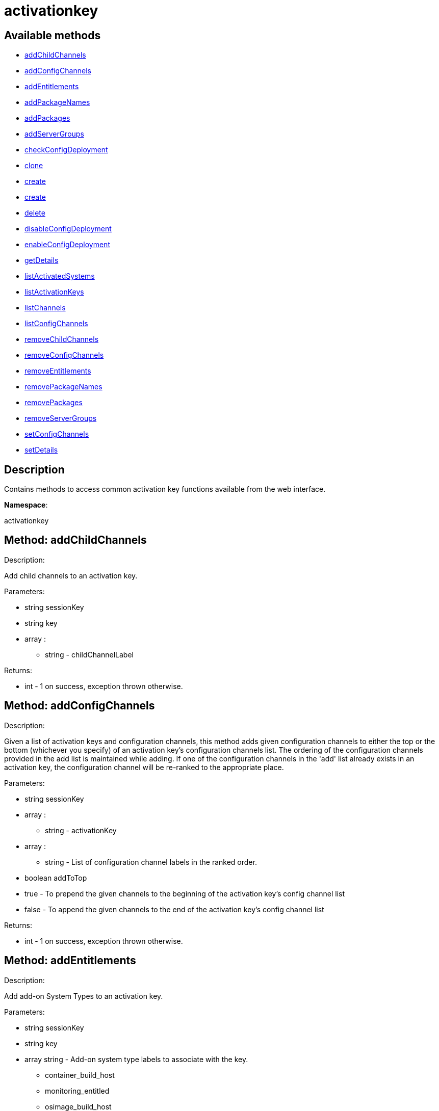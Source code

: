 [#apidoc-activationkey]
= activationkey


== Available methods

* <<apidoc-activationkey-addChildChannels-1568507411,addChildChannels>>
* <<apidoc-activationkey-addConfigChannels-317880757,addConfigChannels>>
* <<apidoc-activationkey-addEntitlements-1644155208,addEntitlements>>
* <<apidoc-activationkey-addPackageNames-180017308,addPackageNames>>
* <<apidoc-activationkey-addPackages-1112569408,addPackages>>
* <<apidoc-activationkey-addServerGroups-1901752553,addServerGroups>>
* <<apidoc-activationkey-checkConfigDeployment-2145001473,checkConfigDeployment>>
* <<apidoc-activationkey-clone-1710180594,clone>>
* <<apidoc-activationkey-create-1305194069,create>>
* <<apidoc-activationkey-create-906397479,create>>
* <<apidoc-activationkey-delete-1918121287,delete>>
* <<apidoc-activationkey-disableConfigDeployment-2120532393,disableConfigDeployment>>
* <<apidoc-activationkey-enableConfigDeployment-1607278346,enableConfigDeployment>>
* <<apidoc-activationkey-getDetails-1756064432,getDetails>>
* <<apidoc-activationkey-listActivatedSystems-219396780,listActivatedSystems>>
* <<apidoc-activationkey-listActivationKeys-299684908,listActivationKeys>>
* <<apidoc-activationkey-listChannels-1801756410,listChannels>>
* <<apidoc-activationkey-listConfigChannels-1974379194,listConfigChannels>>
* <<apidoc-activationkey-removeChildChannels-1857063398,removeChildChannels>>
* <<apidoc-activationkey-removeConfigChannels-1610014012,removeConfigChannels>>
* <<apidoc-activationkey-removeEntitlements-1479691423,removeEntitlements>>
* <<apidoc-activationkey-removePackageNames-1613729684,removePackageNames>>
* <<apidoc-activationkey-removePackages-1308527415,removePackages>>
* <<apidoc-activationkey-removeServerGroups-1002872041,removeServerGroups>>
* <<apidoc-activationkey-setConfigChannels-44332439,setConfigChannels>>
* <<apidoc-activationkey-setDetails-1032382137,setDetails>>

== Description

Contains methods to access common activation key functions
 available from the web interface.

*Namespace*:

activationkey


[#apidoc-activationkey-addChildChannels-1568507411]
== Method: addChildChannels 

Description:

Add child channels to an activation key.




Parameters:

* [.string]#string#  sessionKey
 
* [.string]#string#  key
 
* [.array]#array# :
** [.string]#string#  - childChannelLabel
 

Returns:

* [.int]#int#  - 1 on success, exception thrown otherwise.
 



[#apidoc-activationkey-addConfigChannels-317880757]
== Method: addConfigChannels 

Description:

Given a list of activation keys and configuration channels,
 this method adds given configuration channels to either the top or
 the bottom (whichever you specify) of an activation key's
 configuration channels list. The ordering of the configuration channels
 provided in the add list is maintained while adding.
 If one of the configuration channels in the 'add' list
 already exists in an activation key, the
 configuration  channel will be re-ranked to the appropriate place.




Parameters:

  * [.string]#string#  sessionKey
 
* [.array]#array# :
** [.string]#string#  - activationKey
 
* [.array]#array# :
** [.string]#string#  - List of configuration channel labels in the ranked order.
 
* [.boolean]#boolean#  addToTop
      
          * true - To prepend the given channels to the beginning of
                                 the activation key's config channel list
          * false - To append the given channels to the end of
                                     the activation key's config channel list
      
 

Returns:

* [.int]#int#  - 1 on success, exception thrown otherwise.
 



[#apidoc-activationkey-addEntitlements-1644155208]
== Method: addEntitlements 

Description:

Add add-on System Types to an activation key.




Parameters:

* [.string]#string#  sessionKey
 
* [.string]#string#  key
 
* [.array]#array#  string - Add-on system type labels to associate with the
 key.
   
     ** container_build_host
     ** monitoring_entitled
     ** osimage_build_host
     ** virtualization_host
   
  

Returns:

* [.int]#int#  - 1 on success, exception thrown otherwise.
 



[#apidoc-activationkey-addPackageNames-180017308]
== Method: addPackageNames (Deprecated)

Description:

Add packages to an activation key using package name only.


Deprecated - being replaced by addPackages(string sessionKey, string key,
 array[packages])


Parameters:

* [.string]#string#  sessionKey
 
* [.string]#string#  key
 
* [.array]#array# :
** [.string]#string#  - packageName
 

Returns:

* [.int]#int#  - 1 on success, exception thrown otherwise.
 

Available since API version: 10.2


[#apidoc-activationkey-addPackages-1112569408]
== Method: addPackages 

Description:

Add packages to an activation key.




Parameters:

* [.string]#string#  sessionKey
 
* [.string]#string#  key
 
* [.array]#array# :
      ** [.struct]#struct#  - packages
          *** [.string]#string#  "name" - Package name
          *** [.string]#string#  "arch" - Arch label - Optional
         

Returns:

* [.int]#int#  - 1 on success, exception thrown otherwise.
 



[#apidoc-activationkey-addServerGroups-1901752553]
== Method: addServerGroups 

Description:

Add server groups to an activation key.




Parameters:

* [.string]#string#  sessionKey
 
* [.string]#string#  key
 
* [.array]#array# :
** [.int]#int#  - serverGroupId
 

Returns:

* [.int]#int#  - 1 on success, exception thrown otherwise.
 



[#apidoc-activationkey-checkConfigDeployment-2145001473]
== Method: checkConfigDeployment 

Description:

Check configuration file deployment status for the
 activation key specified.




Parameters:

* [.string]#string#  sessionKey
 
* [.string]#string#  key
 

Returns:

* [.int]#int#  status - 1 if enabled, 0 if disabled, exception thrown otherwise
 



[#apidoc-activationkey-clone-1710180594]
== Method: clone 

Description:

Clone an existing activation key.




Parameters:

* [.string]#string#  sessionKey
 
* [.string]#string#  key - Key to be cloned.
 
* [.string]#string#  cloneDescription - Description of the cloned key.
 

Returns:

* [.string]#string#  The new activation key
 



[#apidoc-activationkey-create-1305194069]
== Method: create 

Description:

Create a new activation key.
 The activation key parameter passed
 in will be prefixed with the organization ID, and this value will be
 returned from the create call.

 Eg. If the caller passes in the key "foo" and belong to an organization with
 the ID 100, the actual activation key will be "100-foo".

 This call allows for the setting of a usage limit on this activation key.
 If unlimited usage is desired see the similarly named API method with no
 usage limit argument.




Parameters:

* [.string]#string#  sessionKey
 
* [.string]#string#  key - Leave empty to have new key autogenerated.
 
* [.string]#string#  description
 
* [.string]#string#  baseChannelLabel - Leave empty to accept
 default.
 
* [.int]#int#  usageLimit - If unlimited usage is desired,
 use the create API that does not include the parameter.
 
* [.array]#array#  string - Add-on system type labels to associate with the
 key.
   
     ** container_build_host
     ** monitoring_entitled
     ** osimage_build_host
     ** virtualization_host
   
  
* [.boolean]#boolean#  universalDefault
 

Returns:

* [.string]#string#  The new activation key
 



[#apidoc-activationkey-create-906397479]
== Method: create 

Description:

Create a new activation key with unlimited usage.
 The activation key parameter passed
 in will be prefixed with the organization ID, and this value will be
 returned from the create call.

 Eg. If the caller passes in the key "foo" and belong to an organization with
 the ID 100, the actual activation key will be "100-foo".




Parameters:

* [.string]#string#  sessionKey
 
* [.string]#string#  key - Leave empty to have new key autogenerated.
 
* [.string]#string#  description
 
* [.string]#string#  baseChannelLabel - Leave empty to accept
 default.
 
* [.array]#array#  string - Add-on entitlement label to associate with the
 key.
   
     ** virtualization_host
   
  
* [.boolean]#boolean#  universalDefault
 

Returns:

* [.string]#string#  The new activation key
 



[#apidoc-activationkey-delete-1918121287]
== Method: delete 

Description:

Delete an activation key.




Parameters:

* [.string]#string#  sessionKey
 
* [.string]#string#  key
 

Returns:

* [.int]#int#  - 1 on success, exception thrown otherwise.
 



[#apidoc-activationkey-disableConfigDeployment-2120532393]
== Method: disableConfigDeployment 

Description:

Disable configuration file deployment for the specified activation key.




Parameters:

* [.string]#string#  sessionKey
 
* [.string]#string#  key
 

Returns:

* [.int]#int#  - 1 on success, exception thrown otherwise.
 



[#apidoc-activationkey-enableConfigDeployment-1607278346]
== Method: enableConfigDeployment 

Description:

Enable configuration file deployment for the specified activation key.




Parameters:

* [.string]#string#  sessionKey
 
* [.string]#string#  key
 

Returns:

* [.int]#int#  - 1 on success, exception thrown otherwise.
 



[#apidoc-activationkey-getDetails-1756064432]
== Method: getDetails 

Description:

Lookup an activation key's details.




Parameters:

* [.string]#string#  sessionKey
 
* [.string]#string#  key
 

Returns:

* * [.struct]#struct#  - activation key
     ** [.string]#string#  "key"
     ** [.string]#string#  "description"
     ** [.int]#int#  "usage_limit"
     ** [.string]#string#  "base_channel_label"
     ** [.array]#array#  "child_channel_labels"
*** string - childChannelLabel
     ** [.array]#array#  "entitlements"
*** string - entitlementLabel
     ** [.array]#array#  "server_group_ids"
*** string - serverGroupId
     ** [.array]#array#  "package_names"
*** string - packageName - (deprecated by packages)
     ** [.array]#array#  "packages"
       *** [.struct]#struct#  - package
         **** [.string]#string#  "name" - packageName
         **** [.string]#string#  "arch" - archLabel - optional
                 ** [.boolean]#boolean#  "universal_default"
     ** [.boolean]#boolean#  "disabled"
     ** [.string]#string#  "contact_method" - One of the following:
       
         ** default
         ** ssh-push
         ** ssh-push-tunnel
       
     
 

Available since API version: 10.2


[#apidoc-activationkey-listActivatedSystems-219396780]
== Method: listActivatedSystems 

Description:

List the systems activated with the key provided.




Parameters:

* [.string]#string#  sessionKey
 
* [.string]#string#  key
 

Returns:

* [.array]#array# :
       ** [.struct]#struct#  - system structure
           *** [.int]#int#  "id" - System id
           *** [.string]#string#  "hostname"
           *** [.dateTime.iso8601]#dateTime.iso8601#  "last_checkin" - Last time server
               successfully checked in
           



[#apidoc-activationkey-listActivationKeys-299684908]
== Method: listActivationKeys 

Description:

List activation keys that are visible to the
 user.




Parameters:

* [.string]#string#  sessionKey
 

Returns:

* [.array]#array# :
     * [.struct]#struct#  - activation key
     ** [.string]#string#  "key"
     ** [.string]#string#  "description"
     ** [.int]#int#  "usage_limit"
     ** [.string]#string#  "base_channel_label"
     ** [.array]#array#  "child_channel_labels"
*** string - childChannelLabel
     ** [.array]#array#  "entitlements"
*** string - entitlementLabel
     ** [.array]#array#  "server_group_ids"
*** string - serverGroupId
     ** [.array]#array#  "package_names"
*** string - packageName - (deprecated by packages)
     ** [.array]#array#  "packages"
       *** [.struct]#struct#  - package
         **** [.string]#string#  "name" - packageName
         **** [.string]#string#  "arch" - archLabel - optional
                 ** [.boolean]#boolean#  "universal_default"
     ** [.boolean]#boolean#  "disabled"
     ** [.string]#string#  "contact_method" - One of the following:
       
         ** default
         ** ssh-push
         ** ssh-push-tunnel
       
    
    

Available since API version: 10.2


[#apidoc-activationkey-listChannels-1801756410]
== Method: listChannels 

Description:

List the channels for the given activation key
 with temporary authentication tokens to access them.
 Authentication is done via a machine specific password.




Parameters:

* [.string]#string#  minionId - The id of the minion to authenticate with.
 
* [.string]#string#  machinePassword - password specific to a machine.
 
* [.string]#string#  activationKey - activation key to use channels from.
 

Returns:

* [.array]#array# :
         * [.struct]#struct#  - channelInfo
       ** [.string]#string#  "label" - Channel label
       ** [.string]#string#  "name" - Channel name
       ** [.string]#string#  "url" - Channel url
       ** [.string]#string#  "token" - Channel access token
   
      



[#apidoc-activationkey-listConfigChannels-1974379194]
== Method: listConfigChannels 

Description:

List configuration channels
 associated to an activation key.




Parameters:

* [.string]#string#  sessionKey
 
* [.string]#string#  key
 

Returns:

* [.array]#array# :
     * [.struct]#struct#  - Configuration Channel information
   ** [.int]#int#  "id"
   ** [.int]#int#  "orgId"
   ** [.string]#string#  "label"
   ** [.string]#string#  "name"
   ** [.string]#string#  "description"
   ** [.struct]#struct#  "configChannelType"
   * [.struct]#struct#  - Configuration Channel Type information
   ** [.int]#int#  "id"
   ** [.string]#string#  "label"
   ** [.string]#string#  "name"
   ** [.int]#int#  "priority"
  
  
    



[#apidoc-activationkey-removeChildChannels-1857063398]
== Method: removeChildChannels 

Description:

Remove child channels from an activation key.




Parameters:

* [.string]#string#  sessionKey
 
* [.string]#string#  key
 
* [.array]#array# :
** [.string]#string#  - childChannelLabel
 

Returns:

* [.int]#int#  - 1 on success, exception thrown otherwise.
 



[#apidoc-activationkey-removeConfigChannels-1610014012]
== Method: removeConfigChannels 

Description:

Remove configuration channels from the given activation keys.




Parameters:

* [.string]#string#  sessionKey 
 
* [.array]#array# :
** [.string]#string#  - activationKey
 
* [.array]#array# :
** [.string]#string#  - configChannelLabel
 

Returns:

* [.int]#int#  - 1 on success, exception thrown otherwise.
 



[#apidoc-activationkey-removeEntitlements-1479691423]
== Method: removeEntitlements 

Description:

Remove entitlements (by label) from an activation key.
 Currently only virtualization_host add-on entitlement is permitted.




Parameters:

* [.string]#string#  sessionKey
 
* [.string]#string#  key
 
* [.array]#array#  string - entitlement label
   
     ** virtualization_host
   
  

Returns:

* [.int]#int#  - 1 on success, exception thrown otherwise.
 



[#apidoc-activationkey-removePackageNames-1613729684]
== Method: removePackageNames (Deprecated)

Description:

Remove package names from an activation key.


Deprecated - being replaced by removePackages(string sessionKey, string key,
 array[packages])


Parameters:

* [.string]#string#  sessionKey
 
* [.string]#string#  key
 
* [.array]#array# :
** [.string]#string#  - packageName
 

Returns:

* [.int]#int#  - 1 on success, exception thrown otherwise.
 

Available since API version: 10.2


[#apidoc-activationkey-removePackages-1308527415]
== Method: removePackages 

Description:

Remove package names from an activation key.




Parameters:

* [.string]#string#  sessionKey
 
* [.string]#string#  key
 
* [.array]#array# :
      ** [.struct]#struct#  - packages
          *** [.string]#string#  "name" - Package name
          *** [.string]#string#  "arch" - Arch label - Optional
         

Returns:

* [.int]#int#  - 1 on success, exception thrown otherwise.
 



[#apidoc-activationkey-removeServerGroups-1002872041]
== Method: removeServerGroups 

Description:

Remove server groups from an activation key.




Parameters:

* [.string]#string#  sessionKey
 
* [.string]#string#  key
 
* [.array]#array# :
** [.int]#int#  - serverGroupId
 

Returns:

* [.int]#int#  - 1 on success, exception thrown otherwise.
 



[#apidoc-activationkey-setConfigChannels-44332439]
== Method: setConfigChannels 

Description:

Replace the existing set of
 configuration channels on the given activation keys.
 Channels are ranked by their order in the array.




Parameters:

* [.string]#string#  sessionKey 
 
* [.array]#array# :
** [.string]#string#  - activationKey
 
* [.array]#array# :
** [.string]#string#  - configChannelLabel
 

Returns:

* [.int]#int#  - 1 on success, exception thrown otherwise.
 



[#apidoc-activationkey-setDetails-1032382137]
== Method: setDetails 

Description:

Update the details of an activation key.




Parameters:

* [.string]#string#  sessionKey
 
* [.string]#string#  key
 
* [.struct]#struct#  - activation key
   ** [.string]#string#  "description" - optional
   ** [.string]#string#  "base_channel_label" - optional -
   to set default base channel set to empty string or 'none'
   ** [.int]#int#  "usage_limit" - optional
   ** [.boolean]#boolean#  "unlimited_usage_limit" - Set true
   for unlimited usage and to override usage_limit
   ** [.boolean]#boolean#  "universal_default" - optional
   ** [.boolean]#boolean#  "disabled" - optional
   ** [.string]#string#  "contact_method" - One of the following:
     
       ** default
       ** ssh-push
       ** ssh-push-tunnel
     
  

Returns:

* [.int]#int#  - 1 on success, exception thrown otherwise.
 


